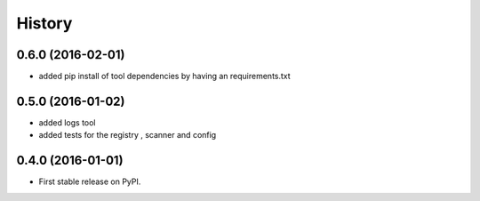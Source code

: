 =======
History
=======

0.6.0 (2016-02-01)
------------------
* added pip install of tool dependencies by having an requirements.txt

0.5.0 (2016-01-02)
------------------

* added logs tool
* added tests for the registry , scanner and config

0.4.0 (2016-01-01)
------------------

* First stable release on PyPI.
